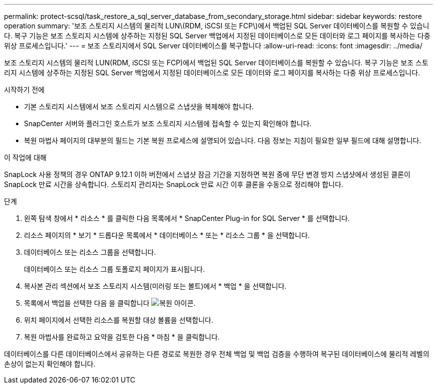 ---
permalink: protect-scsql/task_restore_a_sql_server_database_from_secondary_storage.html 
sidebar: sidebar 
keywords: restore operation 
summary: '보조 스토리지 시스템의 물리적 LUN\(RDM, iSCSI 또는 FCP\)에서 백업된 SQL Server 데이터베이스를 복원할 수 있습니다. 복구 기능은 보조 스토리지 시스템에 상주하는 지정된 SQL Server 백업에서 지정된 데이터베이스로 모든 데이터와 로그 페이지를 복사하는 다중 위상 프로세스입니다.' 
---
= 보조 스토리지에서 SQL Server 데이터베이스를 복구합니다
:allow-uri-read: 
:icons: font
:imagesdir: ../media/


[role="lead"]
보조 스토리지 시스템의 물리적 LUN(RDM, iSCSI 또는 FCP)에서 백업된 SQL Server 데이터베이스를 복원할 수 있습니다. 복구 기능은 보조 스토리지 시스템에 상주하는 지정된 SQL Server 백업에서 지정된 데이터베이스로 모든 데이터와 로그 페이지를 복사하는 다중 위상 프로세스입니다.

.시작하기 전에
* 기본 스토리지 시스템에서 보조 스토리지 시스템으로 스냅샷을 복제해야 합니다.
* SnapCenter 서버와 플러그인 호스트가 보조 스토리지 시스템에 접속할 수 있는지 확인해야 합니다.
* 복원 마법사 페이지의 대부분의 필드는 기본 복원 프로세스에 설명되어 있습니다. 다음 정보는 지침이 필요한 일부 필드에 대해 설명합니다.


.이 작업에 대해
SnapLock 사용 정책의 경우 ONTAP 9.12.1 이하 버전에서 스냅샷 잠금 기간을 지정하면 복원 중에 무단 변경 방지 스냅샷에서 생성된 클론이 SnapLock 만료 시간을 상속합니다. 스토리지 관리자는 SnapLock 만료 시간 이후 클론을 수동으로 정리해야 합니다.

.단계
. 왼쪽 탐색 창에서 * 리소스 * 를 클릭한 다음 목록에서 * SnapCenter Plug-in for SQL Server * 를 선택합니다.
. 리소스 페이지의 * 보기 * 드롭다운 목록에서 * 데이터베이스 * 또는 * 리소스 그룹 * 을 선택합니다.
. 데이터베이스 또는 리소스 그룹을 선택합니다.
+
데이터베이스 또는 리소스 그룹 토폴로지 페이지가 표시됩니다.

. 복사본 관리 섹션에서 보조 스토리지 시스템(미러링 또는 볼트)에서 * 백업 * 을 선택합니다.
. 목록에서 백업을 선택한 다음 을 클릭합니다 image:../media/restore_icon.gif["복원 아이콘"].
. 위치 페이지에서 선택한 리소스를 복원할 대상 볼륨을 선택합니다.
. 복원 마법사를 완료하고 요약을 검토한 다음 * 마침 * 을 클릭합니다.


데이터베이스를 다른 데이터베이스에서 공유하는 다른 경로로 복원한 경우 전체 백업 및 백업 검증을 수행하여 복구된 데이터베이스에 물리적 레벨의 손상이 없는지 확인해야 합니다.
